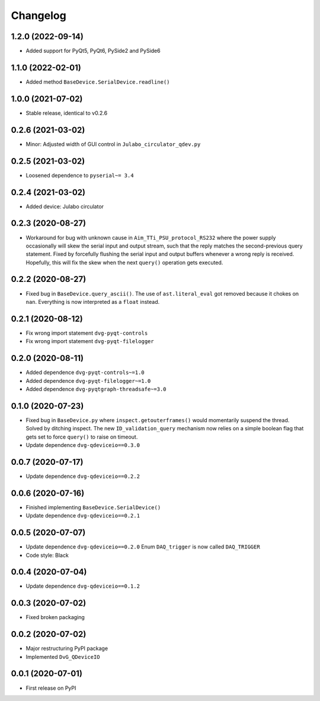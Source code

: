 Changelog
=========

1.2.0 (2022-09-14)
------------------
* Added support for PyQt5, PyQt6, PySide2 and PySide6

1.1.0 (2022-02-01)
------------------
* Added method ``BaseDevice.SerialDevice.readline()``

1.0.0 (2021-07-02)
------------------
* Stable release, identical to v0.2.6

0.2.6 (2021-03-02)
------------------
* Minor: Adjusted width of GUI control in ``Julabo_circulator_qdev.py``

0.2.5 (2021-03-02)
------------------
* Loosened dependence to ``pyserial~= 3.4``

0.2.4 (2021-03-02)
------------------
* Added device: Julabo circulator

0.2.3 (2020-08-27)
------------------
* Workaround for bug with unknown cause in ``Aim_TTi_PSU_protocol_RS232`` where
  the power supply occasionally will skew the serial input and output stream,
  such that the reply matches the second-previous query statement. Fixed by
  forcefully flushing the serial input and output buffers whenever a wrong reply
  is received. Hopefully, this will fix the skew when the next ``query()``
  operation gets executed.

0.2.2 (2020-08-27)
------------------
* Fixed bug in ``BaseDevice.query_ascii()``. The use of ``ast.literal_eval`` got
  removed because it chokes on ``nan``. Everything is now interpreted as a
  ``float`` instead.

0.2.1 (2020-08-12)
------------------
* Fix wrong import statement ``dvg-pyqt-controls``
* Fix wrong import statement ``dvg-pyqt-filelogger``

0.2.0 (2020-08-11)
------------------
* Added dependence ``dvg-pyqt-controls~=1.0``
* Added dependence ``dvg-pyqt-filelogger~=1.0``
* Added dependence ``dvg-pyqtgraph-threadsafe~=3.0``

0.1.0 (2020-07-23)
------------------
* Fixed bug in ``BaseDevice.py`` where ``inspect.getouterframes()`` would
  momentarily suspend the thread. Solved by ditching inspect. The new
  ``ID_validation_query`` mechanism now relies on a simple boolean flag that
  gets set to force ``query()`` to raise on timeout.
* Update dependence ``dvg-qdeviceio==0.3.0``

0.0.7 (2020-07-17)
------------------
* Update dependence ``dvg-qdeviceio==0.2.2``

0.0.6 (2020-07-16)
------------------
* Finished implementing ``BaseDevice.SerialDevice()``
* Update dependence ``dvg-qdeviceio==0.2.1``

0.0.5 (2020-07-07)
------------------
* Update dependence ``dvg-qdeviceio==0.2.0``
  Enum ``DAQ_trigger`` is now called ``DAQ_TRIGGER``
* Code style: Black

0.0.4 (2020-07-04)
------------------
* Update dependence ``dvg-qdeviceio==0.1.2``

0.0.3 (2020-07-02)
------------------
* Fixed broken packaging

0.0.2 (2020-07-02)
------------------
* Major restructuring PyPI package
* Implemented ``DvG_QDeviceIO``

0.0.1 (2020-07-01)
------------------
* First release on PyPI
